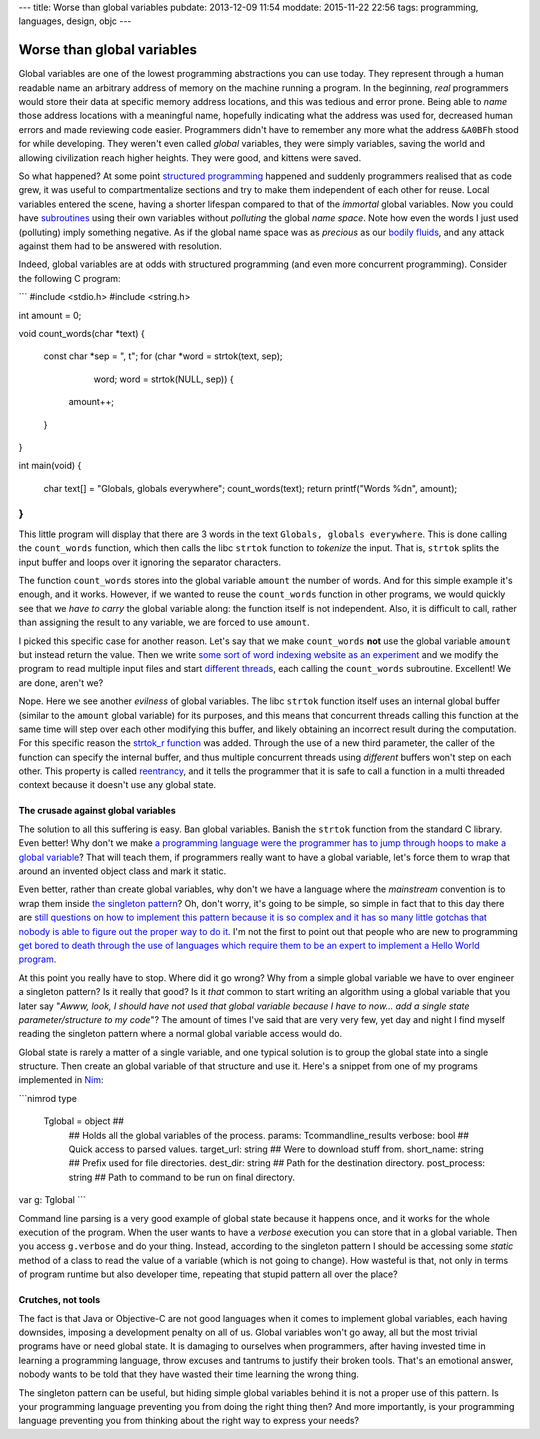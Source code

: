 ---
title: Worse than global variables
pubdate: 2013-12-09 11:54
moddate: 2015-11-22 22:56
tags: programming, languages, design, objc
---

Worse than global variables
===========================

Global variables are one of the lowest programming abstractions you can use
today. They represent through a human readable name an arbitrary address of
memory on the machine running a program. In the beginning, *real* programmers
would store their data at specific memory address locations, and this was
tedious and error prone. Being able to *name* those address locations with a
meaningful name, hopefully indicating what the address was used for, decreased
human errors and made reviewing code easier. Programmers didn't have to
remember any more what the address ``&A0BFh`` stood for while developing. They
weren't even called *global* variables, they were simply variables, saving the
world and allowing civilization reach higher heights. They were good, and
kittens were saved.

So what happened? At some point `structured programming
<https://en.wikipedia.org/wiki/Structured_programming>`_ happened and suddenly
programmers realised that as code grew, it was useful to compartmentalize
sections and try to make them independent of each other for reuse. Local
variables entered the scene, having a shorter lifespan compared to that of the
*immortal* global variables. Now you could have `subroutines
<https://en.wikipedia.org/wiki/Subroutines>`_ using their own variables without
*polluting* the global *name space*. Note how even the words I just used
(polluting) imply something negative. As if the global name space was as
*precious* as our `bodily fluids
<https://www.youtube.com/watch?v=Qr2bSL5VQgM>`_, and any attack against them
had to be answered with resolution.

.. raw:: html

    <center>
    <img
        src="../../../i/globals_everywhere.jpg"
        alt="Is it just me who sees those global variables?"
        style="width:100%;max-width:750px" align="center"
        hspace="8pt" vspace="8pt"></a>
    </center>


Indeed, global variables are at odds with structured programming (and even more
concurrent programming). Consider the following C program:

```
#include <stdio.h>
#include <string.h>

int amount = 0;

void count_words(char *text)
{
    const char *sep = ", \t";
    for (char *word = strtok(text, sep);
            word; word = strtok(NULL, sep)) {
        amount++;
    }
}

int main(void)
{
    char text[] = "Globals, globals everywhere";
    count_words(text);
    return printf("Words %d\n", amount);
}
```

This little program will display that there are 3 words in the text ``Globals,
globals everywhere``. This is done calling the ``count_words`` function, which
then calls the libc ``strtok`` function to *tokenize* the input. That is,
``strtok`` splits the input buffer and loops over it ignoring the separator
characters.

The function ``count_words`` stores into the global variable ``amount`` the
number of words. And for this simple example it's enough, and it works.
However, if we wanted to reuse the ``count_words`` function in other programs,
we would quickly see that we *have to carry* the global variable along: the
function itself is not independent. Also, it is difficult to call, rather than
assigning the result to any variable, we are forced to use ``amount``.

I picked this specific case for another reason. Let's say that we make
``count_words`` **not** use the global variable ``amount`` but instead return
the value. Then we write `some sort of word indexing website as an experiment
<https://www.google.com/>`_ and we modify the program to read multiple input
files and start `different threads
<https://en.wikipedia.org/wiki/Thread_(computing)>`_, each calling the
``count_words`` subroutine. Excellent! We are done, aren't we?

Nope. Here we see another *evilness* of global variables. The libc ``strtok``
function itself uses an internal global buffer (similar to the ``amount``
global variable) for its purposes, and this means that concurrent threads
calling this function at the same time will step over each other modifying this
buffer, and likely obtaining an incorrect result during the computation. For
this specific reason the `strtok_r function
<http://linux.die.net/man/3/strtok_r>`_ was added. Through the use of a new
third parameter, the caller of the function can specify the internal buffer,
and thus multiple concurrent threads using *different* buffers won't step on
each other. This property is called `reentrancy
<https://en.wikipedia.org/wiki/Reentrancy_(computing)>`_, and it tells the
programmer that it is safe to call a function in a multi threaded context
because it doesn't use any global state.


The crusade against global variables
------------------------------------

.. raw:: html

    <img
        src="../../../i/globals_choose.jpg"
        alt="Blue pill or red pill?"
        style="width:100%;max-width:600px" align="right"
        hspace="8pt" vspace="8pt"></a>
    </center>

The solution to all this suffering is easy. Ban global variables. Banish the
``strtok`` function from the standard C library. Even better! Why don't we make
`a programming language were the programmer has to jump through hoops to make a
global variable <https://en.wikipedia.org/wiki/Java_(programming_language)>`_?
That will teach them, if programmers really want to have a global variable,
let's force them to wrap that around an invented object class and mark it
static.

Even better, rather than create global variables, why don't we have a language
where the *mainstream* convention is to wrap them inside `the singleton pattern
<https://en.wikipedia.org/wiki/Singleton_pattern>`_? Oh, don't worry, it's
going to be simple, so simple in fact that to this day there are `still
questions on how to implement this pattern because it is so complex and it has
so many little gotchas that nobody is able to figure out the proper way to do
it
<http://stackoverflow.com/questions/145154/what-should-my-objective-c-singleton-look-like>`_.
I'm not the first to point out that people who are new to programming `get
bored to death through the use of languages which require them to be an expert
to implement a Hello World program
<http://programmingisterrible.com/post/40453884799/what-language-should-i-learn-first>`_.

At this point you really have to stop. Where did it go wrong? Why from a simple
global variable we have to over engineer a singleton pattern? Is it really that
good? Is it *that* common to start writing an algorithm using a global variable
that you later say "*Awww, look, I should have not used that global variable
because I have to now… add a single state parameter/structure to my code*"? The
amount of times I've said that are very very few, yet day and night I find
myself reading the singleton pattern where a normal global variable access
would do.

Global state is rarely a matter of a single variable, and one typical solution
is to group the global state into a single structure. Then create an global
variable of that structure and use it. Here's a snippet from one of my programs
implemented in `Nim <http://nim-lang.org>`_:

```nimrod
type
  Tglobal = object ## \
    ## Holds all the global variables of the process.
    params: Tcommandline_results
    verbose: bool ## Quick access to parsed values.
    target_url: string ## Were to download stuff from.
    short_name: string ## Prefix used for file directories.
    dest_dir: string ## Path for the destination directory.
    post_process: string ## Path to command to be run on final directory.

var g: Tglobal
```

Command line parsing is a very good example of global state because it happens
once, and it works for the whole execution of the program. When the user wants
to have a *verbose* execution you can store that in a global variable. Then you
access ``g.verbose`` and do your thing. Instead, according to the singleton
pattern I should be accessing some *static* method of a class to read the value
of a variable (which is not going to change). How wasteful is that, not only in
terms of program runtime but also developer time, repeating that stupid pattern
all over the place?


Crutches, not tools
-------------------

The fact is that Java or Objective-C are not good languages when it comes to
implement global variables, each having downsides, imposing a development
penalty on all of us. Global variables  won't go away, all but the most trivial
programs have or need global state. It is damaging to ourselves when
programmers, after having invested time in learning a programming language,
throw excuses and tantrums to justify their broken tools.  That's an emotional
answer, nobody wants to be told that they have wasted their time learning the
wrong thing.

The singleton pattern can be useful, but hiding simple global variables behind
it is not a proper use of this pattern. Is your programming language preventing
you from doing the right thing then? And more importantly, is your programming
language preventing you from thinking about the right way to express your
needs?
